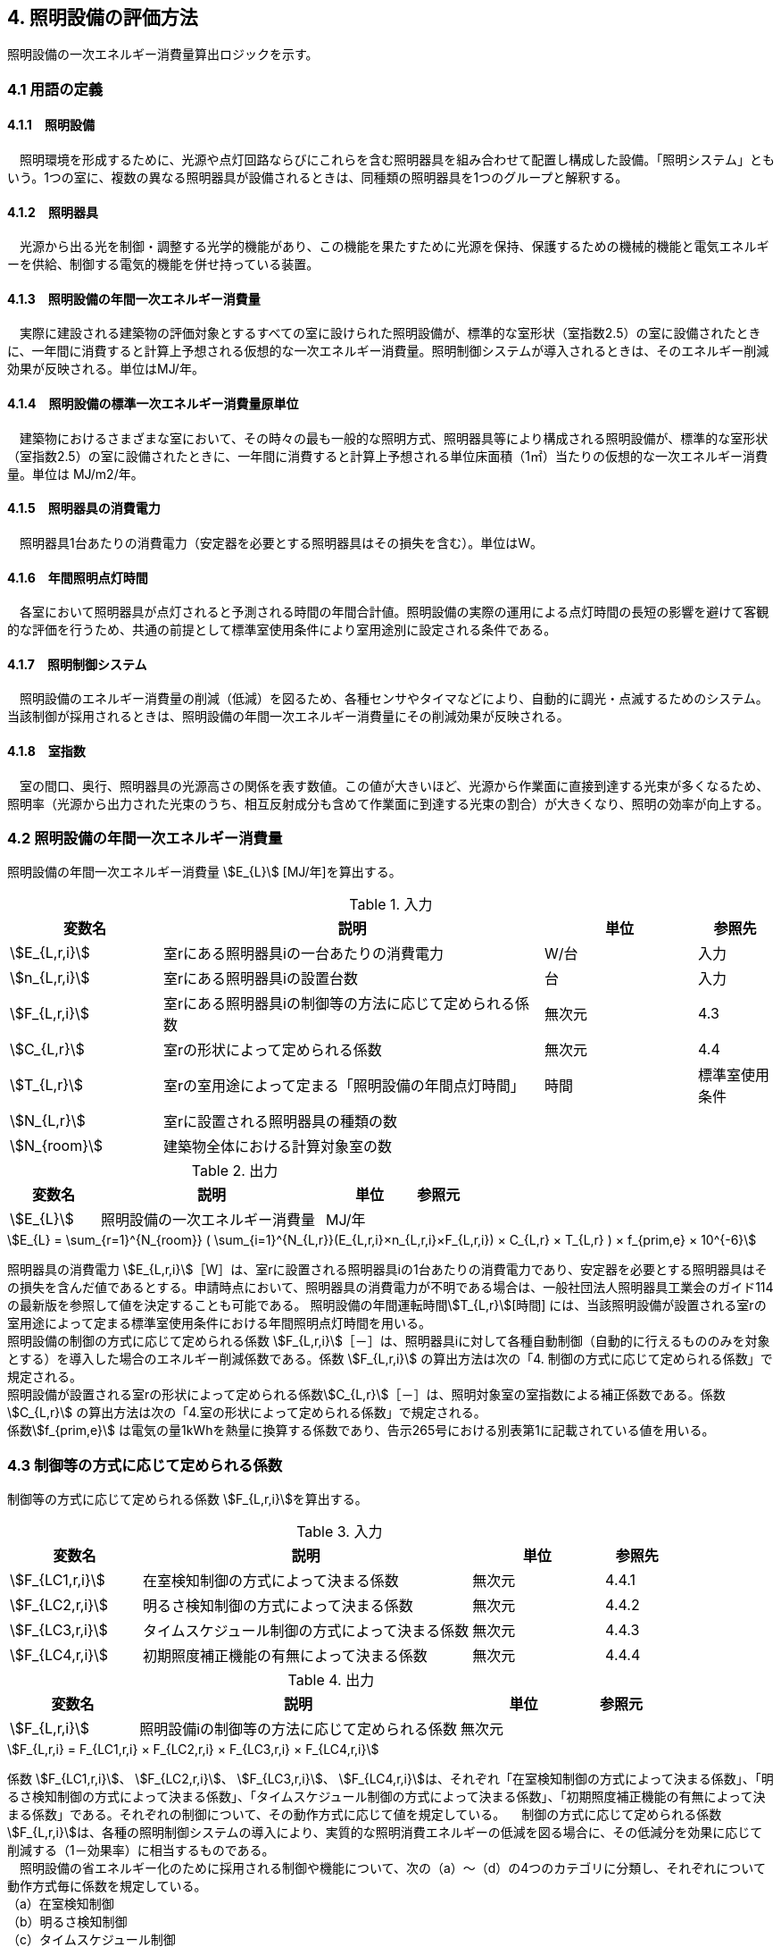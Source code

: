 == 4. 照明設備の評価方法

照明設備の一次エネルギー消費量算出ロジックを示す。


=== 4.1 用語の定義

==== 4.1.1　照明設備
　照明環境を形成するために、光源や点灯回路ならびにこれらを含む照明器具を組み合わせて配置し構成した設備。「照明システム」ともいう。1つの室に、複数の異なる照明器具が設備されるときは、同種類の照明器具を1つのグループと解釈する。

==== 4.1.2　照明器具
　光源から出る光を制御・調整する光学的機能があり、この機能を果たすために光源を保持、保護するための機械的機能と電気エネルギーを供給、制御する電気的機能を併せ持っている装置。　

==== 4.1.3　照明設備の年間一次エネルギー消費量
　実際に建設される建築物の評価対象とするすべての室に設けられた照明設備が、標準的な室形状（室指数2.5）の室に設備されたときに、一年間に消費すると計算上予想される仮想的な一次エネルギー消費量。照明制御システムが導入されるときは、そのエネルギー削減効果が反映される。単位はMJ/年。

==== 4.1.4　照明設備の標準一次エネルギー消費量原単位
　建築物におけるさまざまな室において、その時々の最も一般的な照明方式、照明器具等により構成される照明設備が、標準的な室形状（室指数2.5）の室に設備されたときに、一年間に消費すると計算上予想される単位床面積（1㎡）当たりの仮想的な一次エネルギー消費量。単位は MJ/m2/年。

==== 4.1.5　照明器具の消費電力
　照明器具1台あたりの消費電力（安定器を必要とする照明器具はその損失を含む）。単位はW。

==== 4.1.6　年間照明点灯時間
　各室において照明器具が点灯されると予測される時間の年間合計値。照明設備の実際の運用による点灯時間の長短の影響を避けて客観的な評価を行うため、共通の前提として標準室使用条件により室用途別に設定される条件である。

==== 4.1.7　照明制御システム
　照明設備のエネルギー消費量の削減（低減）を図るため、各種センサやタイマなどにより、自動的に調光・点滅するためのシステム。当該制御が採用されるときは、照明設備の年間一次エネルギー消費量にその削減効果が反映される。

==== 4.1.8　室指数
　室の間口、奥行、照明器具の光源高さの関係を表す数値。この値が大きいほど、光源から作業面に直接到達する光束が多くなるため、照明率（光源から出力された光束のうち、相互反射成分も含めて作業面に到達する光束の割合）が大きくなり、照明の効率が向上する。


=== 4.2 照明設備の年間一次エネルギー消費量

照明設備の年間一次エネルギー消費量 stem:[E_{L}] [MJ/年]を算出する。

.入力
[options="header,footer", cols="2,5,2,1"]
|=================================
変数名|説明|単位|参照先|
stem:[E_{L,r,i}]| 室rにある照明器具iの一台あたりの消費電力|	W/台	|入力|
stem:[n_{L,r,i}]| 室rにある照明器具iの設置台数	|台	|入力|
stem:[F_{L,r,i}]| 室rにある照明器具iの制御等の方法に応じて定められる係数	|無次元	|4.3|
stem:[C_{L,r}]|	室rの形状によって定められる係数|	無次元|4.4|
stem:[T_{L,r}]|	室rの室用途によって定まる「照明設備の年間点灯時間」|時間|	標準室使用条件|
stem:[N_{L,r}]|	室rに設置される照明器具の種類の数	|||
stem:[N_{room}]| 建築物全体における計算対象室の数|||
|=================================

.出力
[options="header,footer", cols="2,5,2,1"]
|=================================
変数名|説明|単位|参照元|
stem:[E_{L}]|照明設備の一次エネルギー消費量|	MJ/年||
|=================================

====
[stem]
++++++++++++++++++++++++++++++++++++++++++++
E_{L} = \sum_{r=1}^{N_{room}} ( \sum_{i=1}^{N_{L,r}}(E_{L,r,i}×n_{L,r,i}×F_{L,r,i}) × C_{L,r} × T_{L,r} ) × f_{prim,e} × 10^{-6}
++++++++++++++++++++++++++++++++++++++++++++
====

照明器具の消費電力 stem:[E_{L,r,i}]［W］は、室rに設置される照明器具iの1台あたりの消費電力であり、安定器を必要とする照明器具はその損失を含んだ値であるとする。申請時点において、照明器具の消費電力が不明である場合は、一般社団法人照明器具工業会のガイド114の最新版を参照して値を決定することも可能である。
照明設備の年間運転時間stem:[T_{L,r}][時間] には、当該照明設備が設置される室rの室用途によって定まる標準室使用条件における年間照明点灯時間を用いる。 +
照明設備の制御の方式に応じて定められる係数 stem:[F_{L,r,i}]［－］は、照明器具iに対して各種自動制御（自動的に行えるもののみを対象とする）を導入した場合のエネルギー削減係数である。係数 stem:[F_{L,r,i}] の算出方法は次の「4. 制御の方式に応じて定められる係数」で規定される。 +
照明設備が設置される室rの形状によって定められる係数stem:[C_{L,r}]［－］は、照明対象室の室指数による補正係数である。係数 stem:[C_{L,r}] の算出方法は次の「4.室の形状によって定められる係数」で規定される。 +
係数stem:[f_{prim,e}]  は電気の量1kWhを熱量に換算する係数であり、告示265号における別表第1に記載されている値を用いる。

=== 4.3 制御等の方式に応じて定められる係数

制御等の方式に応じて定められる係数 stem:[F_{L,r,i}]を算出する。

.入力
[options="header,footer", cols="2,5,2,1"]
|=================================
変数名|説明|単位|参照先|
stem:[F_{LC1,r,i}]|	在室検知制御の方式によって決まる係数| 無次元| 4.4.1|
stem:[F_{LC2,r,i}]|	明るさ検知制御の方式によって決まる係数|	無次元|	4.4.2|
stem:[F_{LC3,r,i}]|	タイムスケジュール制御の方式によって決まる係数|	無次元|	4.4.3|
stem:[F_{LC4,r,i}]|	初期照度補正機能の有無によって決まる係数| 無次元| 4.4.4|
|=================================

.出力
[options="header,footer", cols="2,5,2,1"]
|=================================
変数名|説明|単位|参照元|
stem:[F_{L,r,i}]|照明設備iの制御等の方法に応じて定められる係数|無次元|
|=================================

====
[stem]
++++++++++++++++++++++++++++++++++++++++++++
F_{L,r,i} = F_{LC1,r,i} × F_{LC2,r,i} × F_{LC3,r,i} × F_{LC4,r,i}
++++++++++++++++++++++++++++++++++++++++++++
====

係数 stem:[F_{LC1,r,i}]、 stem:[F_{LC2,r,i}]、 stem:[F_{LC3,r,i}]、 stem:[F_{LC4,r,i}]は、それぞれ「在室検知制御の方式によって決まる係数」、「明るさ検知制御の方式によって決まる係数」、「タイムスケジュール制御の方式によって決まる係数」、「初期照度補正機能の有無によって決まる係数」である。それぞれの制御について、その動作方式に応じて値を規定している。
　制御の方式に応じて定められる係数stem:[F_{L,r,i}]は、各種の照明制御システムの導入により、実質的な照明消費エネルギーの低減を図る場合に、その低減分を効果に応じて削減する（1－効果率）に相当するものである。 +
　照明設備の省エネルギー化のために採用される制御や機能について、次の（a）～（d）の4つのカテゴリに分類し、それぞれについて動作方式毎に係数を規定している。 +
（a）在室検知制御 +
（b）明るさ検知制御 +
（c）タイムスケジュール制御 +
（d）初期照度補正機能 +
 　室rに設置される照明器具iに対して、同カテゴリから1つの方式しか選択できないものとする（同カテゴリ内から複数の方式を選択することはできない）。属するカテゴリが異なる複数の照明制御システムを同じ照明器具に採用する場合については、各カテゴリの係数を乗じた値がその照明器具に対する係数であるとする。ただし、適用される室用途の違い等により同時に採用できない方式の組み合わせを除く。 +
　なお、係数が適用可能な照明制御システムは、効果が確実に期待できる、自動的に行われる照明制御システムのみとし、手動式の照明制御システムは含めないものとする。

==== 4.3.1 在室検知制御の方式によって決まる係数

　在室検知制御とは、人の在・不在を検知するセンサ等からの制御信号等に基づき照明器具を点滅・減光させる制御のことをいう。係数 stem:[F_{LC1,r,i} ] は、<<Table441A>>に示すとおり、採用する在室検知制御の方式によって定まる。

[[Table441A]]
.在室検知制御の方式による係数
[options="header,footer", cols="2,5,1"]
|=================================
選択肢（動作方式）|定義|stem:[F_{LC1,r,i}]|
下限調光方式|	連続調光タイプの人感センサの信号に基づき自動で点滅する方式|0.95|
点滅方式 1.3+<|熱線式自動スイッチによって回路電流を通電/遮断することにより自動で点滅する方式|0.70 1.3+<|
            点滅タイプの人感センサの制御信号に基づき自動で点滅する方式|
            器具に内蔵された点滅タイプの人感センサの制御信号に基づき自動で点滅する方式|
減光方式 1.2+<|段調光タイプの人感センサの制御信号に基づき自動で減光する方式|0.80 1.2+<|
            器具に内蔵された段調光タイプの人感センサの制御信号に基づき自動で減光する方式|
無|上記に掲げる制御方式以外|1.00|
|=================================

　人感センサ等による在室検知制御は、室内に設置された人感センサ等の検知機器により人の動きを感知し、在室時には点灯、不在時には消灯もしくは調光により減光する自動制御システムであり、室用途やセンサの点滅回路の大きさ等によりその効果は異なる。手動スイッチによる局所的な点滅・調光は評価対象としない。なお、カードやルームキーによる在室検知制御は、入退室管理の目的で用いられることから、執務時間内の低減効果には寄与しないため、評価対象としない。

各制御の方式の定義及び係数値の設定根拠を以下に示す。 +
１）点滅
　建築物の事務室等の主要空間において、やや広い範囲（事務所ビルの標準的なスパンに相当する約6.4m角）の範囲で執務者等が在室していると判断される場合に100%点灯し、不在と判断される場合に消灯する制御方式であり、建築基準整備促進事業の実態調査の6.4m角の点滅範囲の在室検知のデータ等より、在室率50%で標準的なセンシング設定を行った場合について、5%弱程度の削減が見込まれることからエネルギー削減係数は0.95とした。 +
２）点滅（一括）
　建築物のトイレ、倉庫、廊下など、執務者等が在室している時間帯が少ない室において、人感センサ等により在室していると判断される場合の照明設備を、在室時には100%点灯、それ以外の場合に一括で消灯することでエネルギー消費削減を図る制御の方式である。建築基準整備促進事業の実態調査における廊下及び階段におけるOn-Off制御の場合の削減率のデータ等より、30%程度の削減が見込まれることからエネルギー削減係数は0.70とした。 +
３）減光方式
　建築物の廊下など、主として視作業を伴わない執務者等の移動のための室において、人感センサ等により在室していると判断される箇所の照明設備を、急激な明るさの変化による光環境の質的な低下が生じないよう、在室時には100%点灯、それ以外の場合に調光により減光することでエネルギー消費削減を図る制御の方式である。国土交通省による建築基準整備促進事業の実態調査における廊下及び階段におけるOn-Off制御の場合の削減率のデータ等より推定し、減光の場合においても20%程度の削減が見込まれることからエネルギー削減係数は0.80とした。 +

どの方式に属するかについては、<<Table441B>>に示すハードウェア等の条件によるものとする。

[[Table441B]]
.在室検知制御の各方式の判断条件
[options="header,footer", cols="1,2,2,2,2"]
|=================================
制御方式 2.1+<|ハードウェア等の条件 3.1+<|
名称|定義|センサ等の種類|照明器具の種類|その他の条件|
下限調方式|連続調光タイプの人感センサの信号に基づき自動で下限調光または点滅する方式|連続調光タイプの人感センサ ※ 標準図記号（*1）「AN」で示されるセンサ等| 連続調光形（調光信号により連続的に出力を制御する照明器具で、調光下限値が35%以下のもの）※ JIL（*2) において，蛍光灯安定器の種類でPX（35%以下）またはPZ（5%以下）、LED制御装置の種類で、LX（35%以下）またはLZ（5%以下）と示されるもの等|-|
点滅方式 1.3+<| 熱線式自動スイッチによって回路電流を通電/遮断することにより自動で点滅する方式 | 熱線式自動スイッチ※ 標準図記号（*1）「・RA」もしくは「・RAS」で示される配線による点滅タイプのスイッチ等 |＜ 種類は問わない ＞ |対象室が非居室（倉庫、便所、廊下等）であること|
            点滅タイプの人感センサの制御信号に基づき自動で点滅する方式 | 点滅タイプの人感センサ※ 標準図記号（*1）「N」で示されるセンサ等|||
            器具に内蔵された点滅タイプの人感センサの制御信号に基づき自動で点滅する方式 |（器具に内蔵された人感センサ）|人感センサ内蔵形（点滅タイプ）※ JIL（*2) において，蛍光灯器具ではFDS1、LED器具ではLDS1と示されるもの等||
減光方式 1.2+<| 段調光タイプの人感センサの制御信号に基づき自動で減光する方式 | 段調光タイプの人感センサ※ 標準図記号（*1）「NT」で示されるセンサ等|連続調光形（調光信号により連続的に出力を制御する照明器具で、調光下限値が35%以下のもの）※ JIL（*2) において，蛍光灯安定器の種類でPX（35%以下）またはPZ（5%以下）、LED制御装置の種類で、LX（35%以下）またはLZ（5%以下）と示されるもの等|||
            器具に内蔵された段調光タイプの人感センサの制御信号に基づき自動で減光する方式|（器具に内蔵された人感センサ）|人感センサ内蔵形（調光タイプ）※ JIL（*2)において，蛍光灯器具ではFDS2、LED器具ではLDS2と示されるもの等||
|=================================
*1：電気設備工事標準仕様書・標準図（電力63）に示される記号。 +
*2：JIL5004-2012 +
*3：対象室の開口部面積の総和(m2)/対象室の床面積(m2) +
*4：太陽位置や日射の強さなどに応じてスラットの角度を自動で制御するブラインド。 +


==== 4.3.2 明るさ検知制御の方式によって決まる係数【Ver.2.4から変更】
明るさ検知制御とは、センサ等で検知した昼光を含む実際の明るさと設定した明るさとの比較に基づき、照明器具を調光・点滅させる制御をいう。係数 stem:[F_{LC2,r,i}] は、<<Table442A>>に示すとおり、採用する明るさ検知制御の方式によって定まる。

[[Table442A]]
.明るさ検知制御の方式による係数
[options="header,footer", cols="2,5,1"]
|=================================
選択肢（動作方式）|定義|stem:[F_{LC2,r,i}]|
調光方式|連続調光タイプの明るさセンサの制御信号に基づき自動で調光する方式|0.90|
調光方式BL|連続調光タイプの明るさセンサの制御信号に基づき自動で調光し、自動制御ブラインドを併用する方式|0.85|
調光方式W15|連続調光タイプの明るさセンサの制御信号に基づき自動で調光する方式開口率が15%以上であること。|0.85|
調光方式W15BL|連続調光タイプの明るさセンサの制御信号に基づき自動で調光し、自動制御ブラインドを併用する方式  開口率が15%以上であり、その50%以上に自動制御ブラインドが設置されていること。|0.78|
調光方式W20|連続調光タイプの明るさセンサの制御信号に基づき自動で調光する方式開口率が20%以上であること。|0.80|
調光方式W20BL|連続調光タイプの明るさセンサの制御信号に基づき自動で調光し、自動制御ブラインドを併用する方式開口率が20%以上であり、その50%以上に自動制御ブラインドが設置されていること。|0.70|
調光方式W25|連続調光タイプの明るさセンサの制御信号に基づき自動で調光する方式開口率が25%以上であること。|0.75|
調光方式W25BL |連続調光タイプの明るさセンサの制御信号に基づき自動で調光し、自動制御ブラインドを併用する方式開口率が25%以上であり、その50%以上に自動制御ブラインドが設置されていること。|0.63|
点滅方式 1.3+<|連続調光タイプの明るさセンサの制御信号に基づき自動で点滅する方式|0.80|
            自動点滅器の明るさ検知によって回路電流を通電/遮断することにより自動で点滅する方式||
            熱線式自動スイッチ（明るさセンサ付）の明るさ検知によって回路電流を通電/遮断することにより自動で点滅する方式||
無|上記に掲げる制御方式以外|1.0|
|=================================

ここで、開口率とは、室における窓面積の総和を室全体の床面積で除した値であるとする。また、自動制御ブラインドとは、太陽位置や日射の強さなどに応じて、スラットの角度回転や巻き上げ（昇降）を自動で制御するブラインドのことであり、空気調和・衛生工学会SHASE-M1008-2009「省エネルギーと快適な熱・光環境の両立を図る 自動制御ブラインドの仕様と解説」におけるグレードB以上の機能を有するブラインド（電動機によりブラインドのスラットの角度回転や昇降を自動で行う機能、及び、屋外照度・日射量等の計測による晴曇判断機能を集中管理により調整するシステムを有していること）のことをいう。

　建築物の執務室等、主に視作業を伴う室の、昼光が入射する側窓の近傍エリアにおいて、入射する昼光の明るさに応じて当該エリアの照明設備を自動的にきめ細かく調光制御することで消費電力量の低減を図る照明制御システムである。昼光の明るさは、天井面に明るさ検知センサを設置して検知するのが一般的である。制御の効果は、窓の方位、位置等によって異なる。自動制御ブラインドを設置している場合は、窓の輝度が高く室内を相対的に暗く感じさせて照明を過剰に点灯することなく適切な昼光の導入を可能とすることから、昼光連動調光制御の効果が高くなる。なお、天窓や頂側窓のように、室の上部に設置される窓による昼光利用については、高い効果が見込まれるものの、一般的な側窓に比べ高度な設計が必要であり、エネルギー削減効果は窓の設置条件によって大幅に異なることから、本書ではエネルギー削減係数を設定しない。 +
　「点滅方式」については、昼光照度など空間の明るさをセンサ等で検知して、ある一定以上の明るさのときは、自動的に照明を消灯し、暗くなったら自動的に点灯する制御方式のことである。主として、階段、廊下、トイレなど、視作業を伴わないエリアの照明設備の点け忘れと消し忘れ防止に資するものである。

　各制御の方式の定義及び係数値の設定根拠を以下に示す。 +
1）調光方式
　建築物の執務室等において、一方位窓、もしくは連続する2方位窓（片側採光）で、ブラインドの自動制御を行わない場合に、入射する昼光量に応じて窓近傍の照明器具を調光する照明制御システムである。建築基準整備促進事業における、近い条件の実態調査データ及び、開口率10%以上、ペリメータ比が1/2以上でブラインドは手動制御の場合を想定したシミュレーションでの1方位窓及び連続する2方位窓の削減率が10%程度以上であったことから、エネルギー削減係数は0.90とした。 +
2）調光方式（自動制御ブラインド併用）
　建築物の執務室等において、一方位窓、もしくは連続する2方位窓（片側採光）で、ブラインドの自動制御を行う場合に、入射する昼光量に応じて窓近傍の照明器具を調光する照明制御システムである。建築基準整備促進事業における、近い条件の実態調査データ及び、開口部10%以上、ペリメータ比が1/2以上でブラインドは自動制御の場合を想定したシミュレーションでの1方位窓及び連続する2方位窓の削減率が、15%程度以上であったことから、エネルギー削減係数は0.85とした。 +
３）点滅方式
　平成21年基準のCEC/Lにおける評価法と同様に、20%のエネルギー削減効果があると想定し、エネルギー削減係数は0.80とした。 +

どの方式に属するかについては、<<Table442B>>に示すハードウェア等の条件によるものとする。

[[Table442B]]
.明るさ検知制御の各方式の判断条件
[options="header,footer", cols="1,2,2,2,2"]
|=================================
制御方式 2.1+<|ハードウェア等の条件 3.1+<|
名称|	定義|	センサ等の種類|	照明器具の種類|	その他の条件|
B1) 調光方式|	連続調光タイプの明るさセンサの制御信号に基づき自動で調光する方式|連続調光タイプの明るさセンサ※ 標準図記号（*1）「A」または「AN」で示されるセンサ等 | 連続調光形（調光信号により連続的に出力を制御する照明器具で、調光下限値が35%以下のもの）※ JIL（*2) において，蛍光灯安定器の種類でPX（35%以下）またはPZ（5%以下）、LED制御装置の種類で、LX（35%以下）またはLZ（5%以下）と示されるもの等|・ 対象室に開口部（開口率（*3）1/10以上）があること|
B2) 調光方式（自動制御ブラインド併用）|連続調光タイプの明るさセンサの制御信号に基づき自動で調光し、自動制御ブラインドを併用する方式|||・ 対象室に自動制御ブラインド（*4）を設置した開口部（開口率（*3）1/10以上）があること|
B3) 点滅方式 1.3+<|連続調光タイプの明るさセンサの制御信号に基づき自動で点滅する方式|-|-|・対象室に開口部があること・対象室が非居室（外光に開放された廊下、駐車場・駐輪場等）であること|
                自動点滅器の明るさ検知によって回路電流を通電/遮断することにより自動で点滅する方式 | 自動点滅器（EEスイッチ）※ 標準図記号（*1）「・A」で示される配線による点滅タイプのスイッチ等 |  種類は問わない |・対象室に開口部があること, ・対象室が非居室（倉庫、便所、廊下等）であること|
                熱線式自動スイッチ（明るさセンサ付）の明るさ検知によって回路電流を通電/遮断することにより自動で点滅する方式 | 熱線式自動スイッチ（明るさセンサ付）※ 標準図記号（*1）に「・RA」または「・RAS」で示される配線による点滅タイプのスイッチ等に明るさ検知機能が付与されたもの |-|-|
|=================================

*1：電気設備工事標準仕様書・標準図（電力63）に示される記号。 +
*2：JIL5004-2012 +
*3：対象室の開口部面積の総和(m2)/対象室の床面積(m2) +
*4：太陽位置や日射の強さなどに応じてスラットの角度を自動で制御するブラインド。 +


==== 4.3.3 タイムスケジュール制御の方式によって決まる係数
タイムスケジュール制御とは、予め設定された時間に応じて照明器具を点滅・減光する制御をいう。係数 stem:[F_{LC3,r,i}]は、<<Table443A>>に示すとおり、採用する明るさ検知制御の方式によって定まる。

[[Table443A]]
.タイムスケジュール制御の方式による係数
[options="header,footer", cols="2,5,1"]
|=================================
選択肢（動作方式）|適用|stem:[F_{LC3,r,i}]|
減光方式|	予め設定された時間に応じて照明器具を減光する方式|	0.95|
点滅方式|	予め設定された時間に応じて照明器具を点滅する方式|	0.90|
無|	上記に掲げる制御方式以外|	1.0|
|=================================

　あらかじめ設定された時刻に点滅あるいは調光制御を行うもので、始業前や昼休み、残業時間など、照明設備に要求される照度レベルや役割に応じて自動的に消灯あるいは調光制御する照明制御システムである。

　各制御の方式の定義及び係数値の設定根拠を以下に示す。 +
1）減光方式
　建築物の照明設備に要求される照度レベルが、店舗における開店前・閉店後と開店時のように時刻で異なる場合に、あらかじめ設定された時刻に調光により減光する照明制御システムである。建築基準整備促進事業の実態調査における消灯による削減率のデータ等における10%程度の削減率から推定し、減光の場合において5%程度の削減が見込まれることからエネルギー削減係数は0.95とした。 +
2）消灯方式
　建築物の照明設備に要求される照度レベルが、事務所ビルの始業前や昼休みと残業時間のように、時刻で異なる場合に、あらかじめ設定された時刻に消灯する照明制御システムである。建築基準整備促進事業の実態調査における消灯による削減率のデータ等より10%程度の削減率が見込まれることから、エネルギー削減係数は0.90とした。 +

どの方式に属するかについては、<<Table443B>>に示すハードウェア等の条件によるものとする。

[[Table443B]]
.タイムスケジュール制御の各方式の判断条件
[options="header,footer", cols="1,2,2,2,2"]
|=================================
制御方式||	ハードウェア等の条件|||
名称|	定義|	センサ等の種類|	照明器具の種類|	その他の条件|
C1) 減光方式|	予め設定された時間に応じて照明器具を減光する方式|	スケジュール制御が可能な照明制御盤|	連続調光形（調光信号により連続的に出力を制御する照明器具で、調光下限値が35%以下のもの）※ JIL（*2) において，蛍光灯安定器の種類でPX（35%以下）またはPZ（5%以下）、LED制御装置の種類で、LX（35%以下）またはLZ（5%以下）と示されるもの等|	・ 対象室の調光率を含む点灯スケジュールが明記されていること|
C2) 点滅方式|	予め設定された時間に応じて照明器具を点滅する方式||		＜ 種類は問わない ＞	|・ 対象室の点灯スケジュールが明記されていること|
|=================================
*1：電気設備工事標準仕様書・標準図（電力63）に示される記号。 +
*2：JIL5004-2012 +
*3：対象室の開口部面積の総和(m2)/対象室の床面積(m2)　 +
*4：太陽位置や日射の強さなどに応じてスラットの角度を自動で制御するブラインド。 +

==== 4.3.4 初期照度補正機能の有無によって決まる係数
初期照度補正制御とは、定格光束に保守率を乗じた光束で点灯を開始し、保守の期間ほぼ一定の光束を保つ機能をいう。なお機能の実装においては、点灯時間を記憶する器具内蔵タイマを用いるもの、あるいは明るさセンサ等による調光信号を用いるもののどちらかとする。<<Table444A>>に示すとおり、機能の有無によって係数 は定まる。

[[Table444A]]
.初期照度補正機能の有無による係数
[options="header,footer", cols="2,5,1"]
|=================================
選択肢（動作方式）|	適用|	係数 の値|
タイマ方式（LED）|	LED照明器具を対象とした内蔵タイマにより光束を一定に保つ方式|	0.95|
タイマ方式（蛍光灯）|	蛍光灯器具を対象とした内蔵タイマにより光束を一定に保つ方式|	0.85|
センサ方式（LED）|	LED照明器具を対象とした明るさセンサを用いて光束を一定に保つ方式|	0.95|
センサ方式（蛍光灯）|	蛍光灯器具を対象とした明るさセンサを用いて光束を一定に保つ方式|	0.85|
無	|上記に掲げる制御方式以外|	1.0|
|=================================

　明るさセンサ・タイマーを利用した点灯時間による光源の光束低下を見込んだ調光制御であり、建築物の完成直後あるいはランプ交換及び器具清掃初期の過剰照度を抑制（初期照度を補正）し、消費電力量の低減を図るものである。初期照度補正制御は、平成21年基準のCEC/Lにおいては「適正照度制御」と表されている。平成5年に照明設備が省エネ法の規制対象に追加されたときに、「初期照度補正制御」の用語で提案されたが、法律用語に馴染まないとして「適正照度制御」となったいきさつがあるが、本基準では、後述するカテゴリ（f）明るさセンサ等による照度調整調光制御との違いを明確にするため、制御の内容をより適切に示す当初の「初期照度補正制御」とした。 +
　経年による光束量の低下を考慮した初期照度の補正の既存の予測カーブより、初期照度補正制御のエネルギー削減係数は、平成21年基準のCEC/Lと同じ0.85とした。LEDの係数については、照明工業会技術仕様の設計例の保守率0.885を安全側に四捨五入して0.90と想定し、この条件下で係数を算出すると0.95とした。 +
なお、初期照度補正制御の方法には、天井面に明るさ検知センサを設置し、作業面の明るさを検出することにより調整する方法（明るさセンサを利用した方法）と、明るさの減衰予測カーブのデータをあらかじめ照明設備に記憶させて、点灯時間に応じてタイマにより明るさを変化させる方法（タイマを利用した方法）の2つがあり、両方とも評価対象とし、同じエネルギー削減係数を適用する。
どの方式に属するかについては、<<Table444B>>に示すハードウェア等の条件によるものとする。

[[Table444B]]
.初期照度補正機能の各方式の判断条件
[options="header,footer", cols="1,2,2,2,2"]
|=================================
方式||	ハードウェア等の条件|||
名称|	定義|	センサ等の種類|	照明器具の種類|	その他の条件|
D1) タイマ方式（LED）|	LED照明器具を対象とした内蔵タイマにより光束を一定に保つ方式|	（器具に内蔵されたタイマ）|	初期照度補正形・LED照明器具※ JIL（*2）において，LED制御装置の種類でLJと示されるもの等||
D2) タイマ方式（蛍光灯）|	蛍光灯器具を対象とした内蔵タイマにより光束を一定に保つ方式||初期照度補正形・蛍光灯器具※ JIL（*2）において，蛍光灯安定器の種類でPKまたはPJと示されるもの等||
D3) センサ方式（LED）|	LED照明器具を対象とした明るさセンサを用いて光束を一定に保つ方式|	連続調光タイプの明るさセンサ※ 標準図記号（*1）「A」または「AN」で示されるセンサ等|	連続調光形・LED照明器具（調光信号により連続的に出力を制御する照明器具で、調光下限値が35%以下のもの）※ JIL（*2)において，LED制御装置の種類で、LX（35%以下）またはLZ（5%以下）と示されるもの等||
D4) センサ方式（蛍光灯）|	蛍光灯器具を対象とした明るさセンサを用いて光束を一定に保つ方式||連続調光形・蛍光灯器具（調光信号により連続的に出力を制御する照明器具で、調光下限値が35%以下のもの）※ JIL（*2)において，蛍光灯安定器の種類でPX（35%以下）またはPZ（5%以下）と表示されるもの等||
|=================================
*1：電気設備工事標準仕様書・標準図（電力63）に示される記号。 +
*2：JIL5004-2012 +
*3：対象室の開口部面積の総和(m2)/対象室の床面積(m2)　+
*4：太陽位置や日射の強さなどに応じてスラットの角度を自動で制御するブラインド。 +


== 4.4 室の形状に応じて定められる係数

室の形状によって定められる係数 stem:[C_{L,r}][-]は、室 の室指数 stem:[K_{L,r}][-]によって定める。

.入力
[options="header,footer", cols="2,5,2,1"]
|=================================
変数名|説明|単位|参照先|
stem:[L_{r}]|	室rの間口寸法|m|入力|
stem:[D_{r}]|	室rの奥行寸法|m|入力|
stem:[H_{r}]|	室rの器具高さ（天井高と作業面高さの差）|m|入力|
|=================================

.出力
[options="header,footer", cols="2,5,2,1"]
|=================================
変数名|説明|単位|参照元|
stem:[C_{L,r}]|	室rの形状によって定められる係数|無次元|
|=================================

室指数 stem:[K_{L,r}]は次式で求める。

====
[stem]
++++++++++++++++++++++++++++++++++++++++++++
K_{L,r} = \frac { L_{r} × D_{r} }{ H_{r} × (L_{r} + D_{r}) }
++++++++++++++++++++++++++++++++++++++++++++
====

係数 stem:[C_{L,r}][-]は、室指数 stem:[K_{L,r}][-]の値により<<Table34A>>にて規定される。

[[Table34A]]
.室の形状によって定められる係数
[options="header,footer", cols="1,2,2,2,2,2,2"]
|=================================
stem:[K_{L,r}]|	0.75未満|	0.75以上0.95未満|	0.95以上1.25未満|	1.25以上1.75未満|	1.75以上2.50未満|	2.50以上|
stem:[C_{L,r}]|	0.50|	0.60|	0.70|	0.80|	0.90|	1.00|
|=================================

　平成28年基準においては、標準的な室の室指数を2.5、内装材反射率は天井50%/壁30%/床10%として基準一次エネルギー消費量を定めているが、これと計画上の室の仕様との乖離を埋めるための補正が係数の役割である。ここで、内装材反射率については、照明率への影響が室指数に比べて小さいこと、実際の設計においても正確な反射率の情報は入手しにくいこと等を勘案して補正は行わず、室指数についてのみ補正を行うことにした。作業面高さについては、本来は室の用途に応じて適切な値を設定すべきではあるが、簡略のため一律床面0mとしている。また、stem:[H_{r}]＝0の場合はstem:[K_{L,r}]＝2.5としている。 +

　係数stem:[C_{L,r}]［-］は室指数stem:[K_{L,r}]［-］の値により定められる。室指数が小さい室は照明率が小さく、単位床面積あたりのエネルギー消費量はより大きくなる傾向にある。基準一次エネルギー消費量は室指数2.5を想定しており、室指数が2.5より小さい室については、1より小さい係数を掛けて、算出する設計一次エネルギー消費量を割り引く。

<<<
=== 附属書C
==== C.1 室の形状に応じて定められる係数の設定根拠

標準的な室指数と計画上の室指数における照明率の乖離を補正するため、数種類の照明器具について室指数と照明率の相関関係を調べた。結果を表4.5.1に示す。照明器具により照明率比（室指数2.5のときの照明率に対する当該室指数における照明率の比）の変化率は異なるが、簡略化のため、室指数による補正係数は照明器具の種類によっては変わらないものとした。


.　　　　　　　　　　　　　　　　　　　　　　　　図 3.C.1　室指数と照明率の関係
image::images/fig_3C-1.png[caption="　", width="50%", align="center", title-align="center"]


.　　　　　　　　　　　　　　　　　　　　　　　　表 3.C.1　室指数と照明率比の関係
image::images/Table_3C-1.png[caption="　", width="80%", align="center", title-align="center"]
